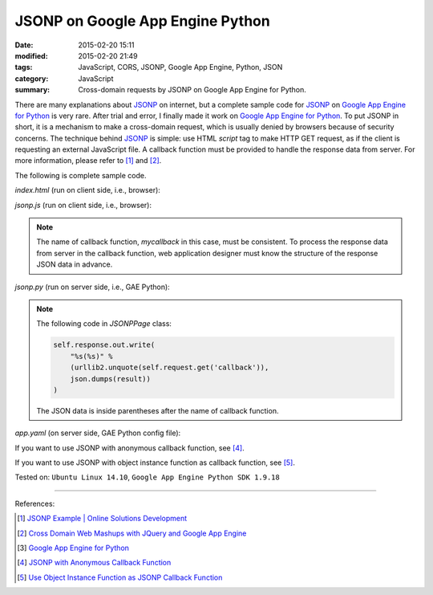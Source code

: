 JSONP on Google App Engine Python
#################################

:date: 2015-02-20 15:11
:modified: 2015-02-20 21:49
:tags: JavaScript, CORS, JSONP, Google App Engine, Python, JSON
:category: JavaScript
:summary: Cross-domain requests by JSONP on Google App Engine for Python.


There are many explanations about JSONP_ on internet, but a complete sample code
for JSONP_ on `Google App Engine for Python`_ is very rare. After trial and
error, I finally made it work on `Google App Engine for Python`_. To put JSONP
in short, it is a mechanism to make a cross-domain request, which is usually
denied by browsers because of security concerns. The technique behind JSONP_ is
simple: use HTML *script* tag to make HTTP GET request, as if the client is
requesting an external JavaScript file. A callback function must be provided to
handle the response data from server. For more information, please refer to [1]_
and [2]_.

The following is complete sample code.

*index.html* (run on client side, i.e., browser):

.. show_github_file:: siongui userpages content/code/jsonp-gae-python/index.html

*jsonp.js* (run on client side, i.e., browser):

.. show_github_file:: siongui userpages content/code/jsonp-gae-python/jsonp.js

.. note::

  The name of callback function, *mycallback* in this case, must be consistent.
  To process the response data from server in the callback function, web
  application designer must know the structure of the response JSON data in
  advance.

*jsonp.py* (run on server side, i.e., GAE Python):

.. show_github_file:: siongui userpages content/code/jsonp-gae-python/jsonp.py

.. note::

  The following code in *JSONPPage* class:

  .. code-block:: python

    self.response.out.write(
        "%s(%s)" %
        (urllib2.unquote(self.request.get('callback')),
        json.dumps(result))
    )

  The JSON data is inside parentheses after the name of callback function.

*app.yaml* (on server side, GAE Python config file):

.. show_github_file:: siongui userpages content/code/jsonp-gae-python/app.yaml

If you want to use JSONP with anonymous callback function, see [4]_.

If you want to use JSONP with object instance function as callback function,
see [5]_.


Tested on: ``Ubuntu Linux 14.10``, ``Google App Engine Python SDK 1.9.18``

----

References:

.. [1] `JSONP Example | Online Solutions Development <http://www.osd.net/blog/web-development/javascript/jsonp-example/>`_

.. [2] `Cross Domain Web Mashups with JQuery and Google App Engine <http://www.slideshare.net/andymckay/cross-domain-webmashups-with-jquery-and-google-app-engine>`_

.. [3] `Google App Engine for Python <https://cloud.google.com/appengine/docs/python/>`_

.. [4] `JSONP with Anonymous Callback Function <{filename}jsonp-anonymous-callback-function%en.rst>`_

.. [5] `Use Object Instance Function as JSONP Callback Function <{filename}jsonp-object-instance-callback%en.rst>`_

.. _JSONP: http://en.wikipedia.org/wiki/JSONP

.. _Google App Engine for Python: https://cloud.google.com/appengine/docs/python/
